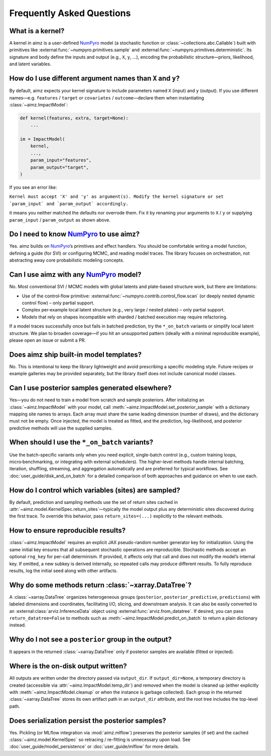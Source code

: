 .. _NumPyro: https://num.pyro.ai/

Frequently Asked Questions
==========================


What is a kernel?
-------------------
A kernel in aimz is a user-defined NumPyro_ model (a stochastic function or :class:`~collections.abc.Callable`) built with primitives like :external:func:`~numpyro.primitives.sample` and :external:func:`~numpyro.primitives.deterministic`.
Its signature and body define the inputs and output (e.g., ``X``, ``y``, ...), encoding the probabilistic structure—priors, likelihood, and latent variables.


How do I use different argument names than ``X`` and ``y``?
-----------------------------------------------------------
By default, aimz expects your kernel signature to include parameters named ``X`` (input) and ``y`` (output).
If you use different names—e.g. ``features`` / ``target`` or ``covariates`` / ``outcome``—declare them when instantiating :class:`~aimz.ImpactModel`:

.. code-block:: python

	def kernel(features, extra, target=None):
	    ...

	im = ImpactModel(
	    kernel,
            ...,
	    param_input="features",
	    param_output="target",
	)

If you see an error like:

``Kernel must accept 'X' and 'y' as argument(s). Modify the kernel signature or set `param_input` and `param_output` accordingly.``

it means you neither matched the defaults nor overrode them.
Fix it by renaming your arguments to ``X`` / ``y`` or supplying ``param_input`` / ``param_output`` as shown above.


Do I need to know NumPyro_ to use aimz?
---------------------------------------
Yes.
aimz builds on NumPyro_’s primitives and effect handlers.
You should be comfortable writing a model function, defining a guide (for SVI) or configuring MCMC, and reading model traces.
The library focuses on orchestration, not abstracting away core probabilistic modeling concepts.


Can I use aimz with any NumPyro_ model?
---------------------------------------
No.
Most conventional SVI / MCMC models with global latents and plate-based structure work, but there are limitations:

* Use of the control‑flow primitive: :external:func:`~numpyro.contrib.control_flow.scan` (or deeply nested dynamic control flow) – only partial support.
* Complex per‑example local latent structure (e.g., very large / nested plates) – only partial support.
* Models that rely on shapes incompatible with sharded / batched execution may require refactoring.

If a model traces successfully once but fails in batched prediction, try the
``*_on_batch`` variants or simplify local latent structure.
We plan to broaden coverage—if you hit an unsupported pattern (ideally with a minimal reproducible example), please open an issue or submit a PR.


Does aimz ship built-in model templates?
----------------------------------------
No.
This is intentional to keep the library lightweight and avoid prescribing a specific modeling style.
Future recipes or example galleries may be provided separately, but the library itself does not include canonical model classes.


Can I use posterior samples generated elsewhere?
------------------------------------------------
Yes—you do not need to train a model from scratch and sample posteriors.
After initializing an :class:`~aimz.ImpactModel` with your model, call :meth:`~aimz.ImpactModel.set_posterior_sample` with a dictionary mapping site names to arrays.
Each array must share the same leading dimension (number of draws), and the dictionary must not be empty.
Once injected, the model is treated as fitted, and the prediction, log-likelihood, and posterior predictive methods will use the supplied samples.


When should I use the ``*_on_batch`` variants?
----------------------------------------------
Use the batch-specific variants only when you need explicit, single-batch control (e.g., custom training loops, micro‑benchmarking, or integrating with external schedulers).
The higher-level methods handle internal batching, iteration, shuffling, streaming, and aggregation automatically and are preferred for typical workflows.
See :doc:`user_guide/disk_and_on_batch` for a detailed comparison of both approaches and guidance on when to use each.


How do I control which variables (sites) are sampled?
-----------------------------------------------------
By default, prediction and sampling methods use the set of return sites cached in :attr:`~aimz.model.KernelSpec.return_sites`—typically the model output plus any deterministic sites discovered during the first trace.
To override this behavior, pass ``return_sites=(...)`` explicitly to the relevant methods.


How to ensure reproducible results?
-----------------------------------
:class:`~aimz.ImpactModel` requires an explicit JAX pseudo-random number generator key for initialization.
Using the same initial key ensures that all subsequent stochastic operations are reproducible.
Stochastic methods accept an optional ``rng_key`` for per-call determinism.
If provided, it affects only that call and does not modify the model’s internal key.
If omitted, a new subkey is derived internally, so repeated calls may produce different results.
To fully reproduce results, log the initial seed along with other artifacts.


Why do some methods return :class:`~xarray.DataTree`?
-----------------------------------------------------
A :class:`~xarray.DataTree` organizes heterogeneous groups (``posterior``, ``posterior_predictive``, ``predictions``) with labeled dimensions and coordinates, facilitating I/O, slicing, and downstream analysis.
It can also be easily converted to an :external:class:`arviz.InferenceData` object using :external:func:`arviz.from_datatree`.
If desired, you can pass ``return_datatree=False`` to methods such as :meth:`~aimz.ImpactModel.predict_on_batch` to return a plain dictionary instead.


Why do I not see a ``posterior`` group in the output?
-----------------------------------------------------
It appears in the returned :class:`~xarray.DataTree` only if posterior samples are available (fitted or injected).


Where is the on-disk output written?
------------------------------------
All outputs are written under the directory passed via ``output_dir``.
If ``output_dir=None``, a temporary directory is created (accessible via
:attr:`~aimz.ImpactModel.temp_dir`) and removed when the model is cleaned up
(either explicitly with :meth:`~aimz.ImpactModel.cleanup` or when the instance is
garbage collected).
Each group in the returned :class:`~xarray.DataTree` stores its own artifact path
in an ``output_dir`` attribute, and the root tree includes the top-level path.


Does serialization persist the posterior samples?
-------------------------------------------------
Yes.
Pickling (or MLflow integration via :mod:`aimz.mlflow`) preserves the posterior samples (if set) and the cached :class:`~aimz.model.KernelSpec` so retracing / re-fitting is unnecessary upon load.
See :doc:`user_guide/model_persistence` or :doc:`user_guide/mlflow` for more details.
